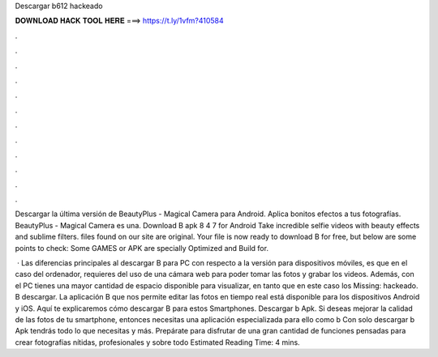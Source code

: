 Descargar b612 hackeado



𝐃𝐎𝐖𝐍𝐋𝐎𝐀𝐃 𝐇𝐀𝐂𝐊 𝐓𝐎𝐎𝐋 𝐇𝐄𝐑𝐄 ===> https://t.ly/1vfm?410584



.



.



.



.



.



.



.



.



.



.



.



.

Descargar la última versión de BeautyPlus - Magical Camera para Android. Aplica bonitos efectos a tus fotografías. BeautyPlus - Magical Camera es una. Download B apk 8 4 7 for Android Take incredible selfie videos with beauty effects and sublime filters.  files found on our site are original. Your file is now ready to download B for free, but below are some points to check: Some GAMES or APK are specially Optimized and Build for.

 · Las diferencias principales al descargar B para PC con respecto a la versión para dispositivos móviles, es que en el caso del ordenador, requieres del uso de una cámara web para poder tomar las fotos y grabar los videos. Además, con el PC tienes una mayor cantidad de espacio disponible para visualizar, en tanto que en este caso los Missing: hackeado. B descargar. La aplicación B que nos permite editar las fotos en tiempo real está disponible para los dispositivos Android y iOS. Aquí te explicaremos cómo descargar B para estos Smartphones. Descargar b Apk. Si deseas mejorar la calidad de las fotos de tu smartphone, entonces necesitas una aplicación especializada para ello como b Con solo descargar b Apk tendrás todo lo que necesitas y más. Prepárate para disfrutar de una gran cantidad de funciones pensadas para crear fotografías nítidas, profesionales y sobre todo Estimated Reading Time: 4 mins.
